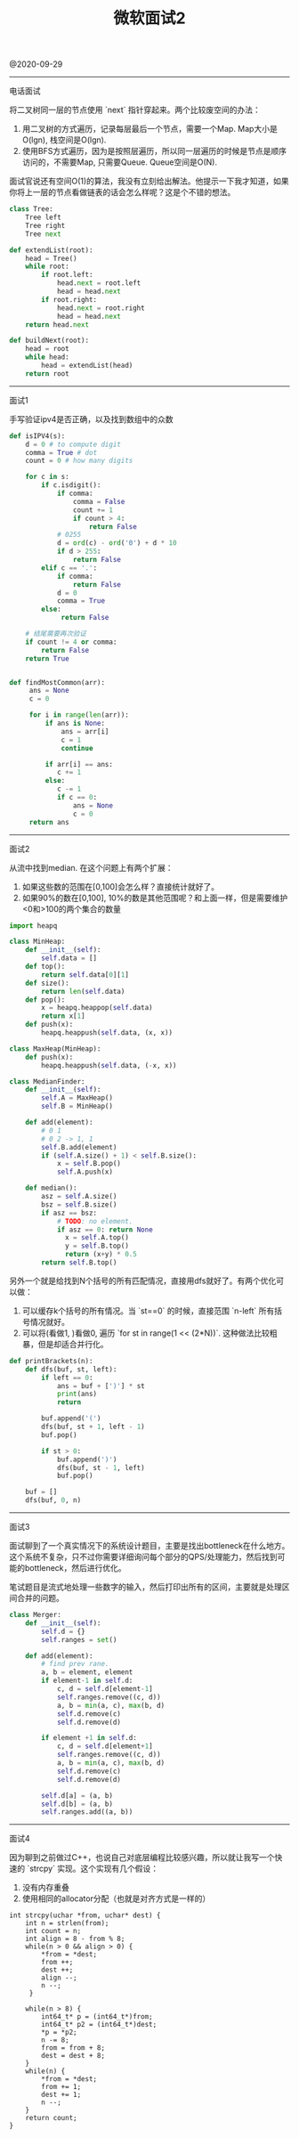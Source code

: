 #+title: 微软面试2

@2020-09-29

----------
电话面试

将二叉树同一层的节点使用 `next` 指针穿起来。两个比较废空间的办法：
1. 用二叉树的方式遍历，记录每层最后一个节点，需要一个Map. Map大小是O(lgn), 栈空间是O(lgn).
2. 使用BFS方式遍历，因为是按照层遍历，所以同一层遍历的时候是节点是顺序访问的，不需要Map, 只需要Queue. Queue空间是O(N).

面试官说还有空间O(1)的算法，我没有立刻给出解法。他提示一下我才知道，如果你将上一层的节点看做链表的话会怎么样呢？这是个不错的想法。

#+BEGIN_SRC Python
class Tree:
    Tree left
    Tree right
    Tree next

def extendList(root):
    head = Tree()
    while root:
        if root.left:
            head.next = root.left
            head = head.next
        if root.right:
            head.next = root.right
            head = head.next
    return head.next

def buildNext(root):
    head = root
    while head:
        head = extendList(head)
    return root
#+END_SRC

----------
面试1

手写验证ipv4是否正确，以及找到数组中的众数

#+BEGIN_SRC Python
def isIPV4(s):
    d = 0 # to compute digit
    comma = True # dot
    count = 0 # how many digits

    for c in s:
        if c.isdigit():
            if comma:
                comma = False
                count += 1
                if count > 4:
                    return False
            # 0255
            d = ord(c) - ord('0') + d * 10
            if d > 255:
                return False
        elif c == '.':
            if comma:
                return False
            d = 0
            comma = True
        else:
             return False

    # 结尾需要再次验证
    if count != 4 or comma:
        return False
    return True


def findMostCommon(arr):
     ans = None
     c = 0

     for i in range(len(arr)):
         if ans is None:
             ans = arr[i]
             c = 1
             continue

         if arr[i] == ans:
            c += 1
         else:
            c -= 1
            if c == 0:
                ans = None
                c = 0
     return ans
#+END_SRC

----------
面试2

从流中找到median. 在这个问题上有两个扩展：
1. 如果这些数的范围在[0,100]会怎么样？直接统计就好了。
2. 如果90%的数在[0,100], 10%的数是其他范围呢？和上面一样，但是需要维护<0和>100的两个集合的数量

#+BEGIN_SRC Python
import heapq

class MinHeap:
    def __init__(self):
        self.data = []
    def top():
        return self.data[0][1]
    def size():
        return len(self.data)
    def pop():
        x = heapq.heappop(self.data)
        return x[1]
    def push(x):
        heapq.heappush(self.data, (x, x))

class MaxHeap(MinHeap):
    def push(x):
        heapq.heappush(self.data, (-x, x))

class MedianFinder:
    def __init__(self):
        self.A = MaxHeap()
        self.B = MinHeap()

    def add(element):
        # 0 1
        # 0 2 -> 1, 1
        self.B.add(element)
        if (self.A.size() + 1) < self.B.size():
            x = self.B.pop()
            self.A.push(x)

    def median():
        asz = self.A.size()
        bsz = self.B.size()
        if asz == bsz:
            # TODO: no element.
            if asz == 0: return None
              x = self.A.top()
              y = self.B.top()
              return (x+y) * 0.5
        return self.B.top()
#+END_SRC

另外一个就是给找到N个括号的所有匹配情况，直接用dfs就好了。有两个优化可以做：
1. 可以缓存k个括号的所有情况。当 `st==0` 的时候，直接范围 `n-left` 所有括号情况就好。
2. 可以将(看做1, )看做0, 遍历 `for st in range(1 << (2*N))`. 这种做法比较粗暴，但是却适合并行化。

#+BEGIN_SRC Python
def printBrackets(n):
    def dfs(buf, st, left):
        if left == 0:
            ans = buf + [')'] * st
            print(ans)
            return

        buf.append('(')
        dfs(buf, st + 1, left - 1)
        buf.pop()

        if st > 0:
            buf.append(')')
            dfs(buf, st - 1, left)
            buf.pop()

    buf = []
    dfs(buf, 0, n)
#+END_SRC

----------
面试3

面试聊到了一个真实情况下的系统设计题目，主要是找出bottleneck在什么地方。这个系统不复杂，只不过你需要详细询问每个部分的QPS/处理能力，然后找到可能的bottleneck，然后进行优化。

笔试题目是流式地处理一些数字的输入，然后打印出所有的区间，主要就是处理区间合并的问题。

#+BEGIN_SRC Python
class Merger:
    def __init__(self):
        self.d = {}
        self.ranges = set()

    def add(element):
        # find prev rane.
        a, b = element, element
        if element-1 in self.d:
            c, d = self.d[element-1]
            self.ranges.remove((c, d))
            a, b = min(a, c), max(b, d)
            self.d.remove(c)
            self.d.remove(d)

        if element +1 in self.d:
            c, d = self.d[element+1]
            self.ranges.remove((c, d))
            a, b = min(a, c), max(b, d)
            self.d.remove(c)
            self.d.remove(d)

        self.d[a] = (a, b)
        self.d[b] = (a, b)
        self.ranges.add((a, b))
#+END_SRC

----------
面试4

因为聊到之前做过C++，也说自己对底层编程比较感兴趣，所以就让我写一个快速的 `strcpy` 实现。这个实现有几个假设：
1. 没有内存重叠
2. 使用相同的allocator分配（也就是对齐方式是一样的）

#+BEGIN_SRC C++
int strcpy(uchar *from, uchar* dest) {
    int n = strlen(from);
    int count = n;
    int align = 8 - from % 8;
    while(n > 0 && align > 0) {
        *from = *dest;
        from ++;
        dest ++;
        align --;
        n --;
     }

    while(n > 8) {
        int64_t* p = (int64_t*)from;
        int64_t* p2 = (int64_t*)dest;
        *p = *p2;
        n -= 8;
        from = from + 8;
        dest = dest + 8;
    }
    while(n) {
        *from = *dest;
        from += 1;
        dest += 1;
        n --;
    }
    return count;
}
#+END_SRC
